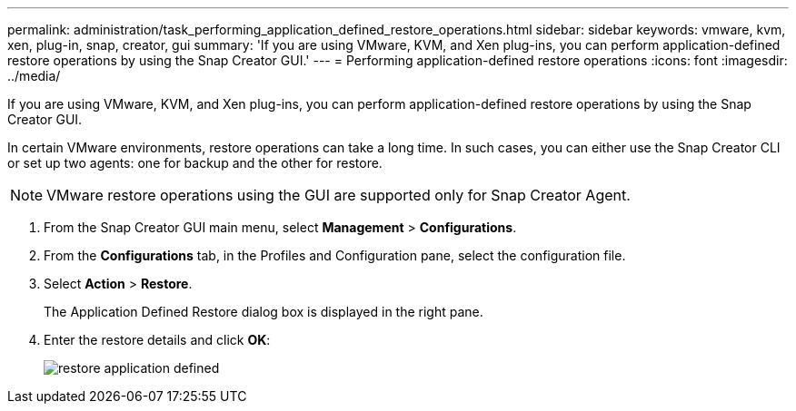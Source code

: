 ---
permalink: administration/task_performing_application_defined_restore_operations.html
sidebar: sidebar
keywords: vmware, kvm, xen, plug-in, snap, creator, gui
summary: 'If you are using VMware, KVM, and Xen plug-ins, you can perform application-defined restore operations by using the Snap Creator GUI.'
---
= Performing application-defined restore operations
:icons: font
:imagesdir: ../media/

[.lead]
If you are using VMware, KVM, and Xen plug-ins, you can perform application-defined restore operations by using the Snap Creator GUI.

In certain VMware environments, restore operations can take a long time. In such cases, you can either use the Snap Creator CLI or set up two agents: one for backup and the other for restore.

NOTE: VMware restore operations using the GUI are supported only for Snap Creator Agent.

. From the Snap Creator GUI main menu, select *Management* > *Configurations*.
. From the *Configurations* tab, in the Profiles and Configuration pane, select the configuration file.
. Select *Action* > *Restore*.
+
The Application Defined Restore dialog box is displayed in the right pane.

. Enter the restore details and click *OK*:
+
image::../media/restore_application_defined.gif[]
